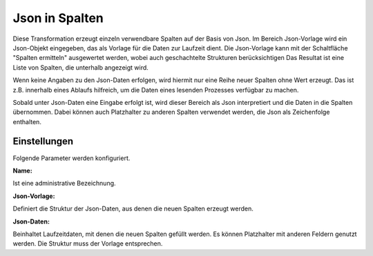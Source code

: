 ﻿Json in Spalten
===============

Diese Transformation erzeugt einzeln verwendbare Spalten auf der Basis von Json.
Im Bereich Json-Vorlage wird ein Json-Objekt eingegeben, das als Vorlage für die Daten zur Laufzeit dient.
Die Json-Vorlage kann mit der Schaltfläche "Spalten ermitteln" ausgewertet werden, wobei auch geschachtelte Strukturen berücksichtigen
Das Resultat ist eine Liste von Spalten, die unterhalb angezeigt wird.


Wenn keine Angaben zu den Json-Daten erfolgen, wird hiermit nur eine Reihe neuer Spalten ohne Wert erzeugt.
Das ist z.B. innerhalb eines Ablaufs hilfreich, um die Daten eines lesenden Prozesses verfügbar zu machen.


Sobald unter Json-Daten eine Eingabe erfolgt ist, wird dieser Bereich als Json interpretiert und die Daten in die
Spalten übernommen.
Dabei können auch Platzhalter zu anderen Spalten verwendet werden, die Json als Zeichenfolge enthalten.


Einstellungen
-------------

Folgende Parameter werden konfiguriert.

:Name:

Ist eine administrative Bezeichnung.

:Json-Vorlage:

Definiert die Struktur der Json-Daten, aus denen die neuen Spalten erzeugt werden.

:Json-Daten:

Beinhaltet Laufzeitdaten, mit denen die neuen Spalten gefüllt werden.
Es können Platzhalter mit anderen Feldern genutzt werden.
Die Struktur muss der Vorlage entsprechen.
